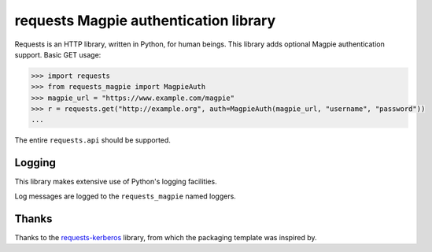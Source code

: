 requests Magpie authentication library
======================================

.. image:: https://travis-ci.org/requests/requests-magpie.svg?branch=master
    :target: https://travis-ci.org/requests/requests-magpie

Requests is an HTTP library, written in Python, for human beings. This library
adds optional Magpie authentication support. Basic GET usage:


.. code-block:: python

    >>> import requests
    >>> from requests_magpie import MagpieAuth
    >>> magpie_url = "https://www.example.com/magpie"
    >>> r = requests.get("http://example.org", auth=MagpieAuth(magpie_url, "username", "password"))
    ...

The entire ``requests.api`` should be supported.

Logging
-------

This library makes extensive use of Python's logging facilities.

Log messages are logged to the ``requests_magpie`` named loggers.

Thanks
------

Thanks to the `requests-kerberos <https://github.com/requests/requests-kerberos>`_
library, from which the packaging template was inspired by.
